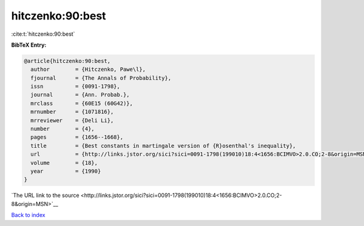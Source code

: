 hitczenko:90:best
=================

:cite:t:`hitczenko:90:best`

**BibTeX Entry:**

.. code-block:: bibtex

   @article{hitczenko:90:best,
     author        = {Hitczenko, Pawe\l},
     fjournal      = {The Annals of Probability},
     issn          = {0091-1798},
     journal       = {Ann. Probab.},
     mrclass       = {60E15 (60G42)},
     mrnumber      = {1071816},
     mrreviewer    = {Deli Li},
     number        = {4},
     pages         = {1656--1668},
     title         = {Best constants in martingale version of {R}osenthal's inequality},
     url           = {http://links.jstor.org/sici?sici=0091-1798(199010)18:4<1656:BCIMVO>2.0.CO;2-8&origin=MSN},
     volume        = {18},
     year          = {1990}
   }

`The URL link to the source <http://links.jstor.org/sici?sici=0091-1798(199010)18:4<1656:BCIMVO>2.0.CO;2-8&origin=MSN>`__


`Back to index <../By-Cite-Keys.html>`__
